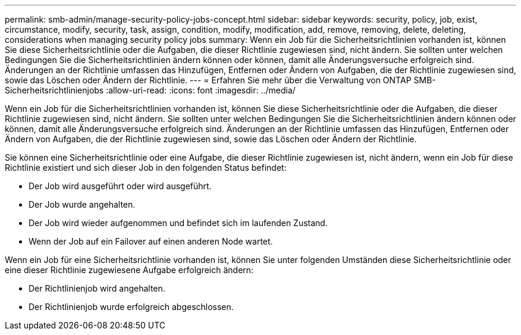---
permalink: smb-admin/manage-security-policy-jobs-concept.html 
sidebar: sidebar 
keywords: security, policy, job, exist, circumstance, modify, security, task, assign, condition, modify, modification, add, remove, removing, delete, deleting, considerations when managing security policy jobs 
summary: Wenn ein Job für die Sicherheitsrichtlinien vorhanden ist, können Sie diese Sicherheitsrichtlinie oder die Aufgaben, die dieser Richtlinie zugewiesen sind, nicht ändern. Sie sollten unter welchen Bedingungen Sie die Sicherheitsrichtlinien ändern können oder können, damit alle Änderungsversuche erfolgreich sind. Änderungen an der Richtlinie umfassen das Hinzufügen, Entfernen oder Ändern von Aufgaben, die der Richtlinie zugewiesen sind, sowie das Löschen oder Ändern der Richtlinie. 
---
= Erfahren Sie mehr über die Verwaltung von ONTAP SMB-Sicherheitsrichtlinienjobs
:allow-uri-read: 
:icons: font
:imagesdir: ../media/


[role="lead"]
Wenn ein Job für die Sicherheitsrichtlinien vorhanden ist, können Sie diese Sicherheitsrichtlinie oder die Aufgaben, die dieser Richtlinie zugewiesen sind, nicht ändern. Sie sollten unter welchen Bedingungen Sie die Sicherheitsrichtlinien ändern können oder können, damit alle Änderungsversuche erfolgreich sind. Änderungen an der Richtlinie umfassen das Hinzufügen, Entfernen oder Ändern von Aufgaben, die der Richtlinie zugewiesen sind, sowie das Löschen oder Ändern der Richtlinie.

Sie können eine Sicherheitsrichtlinie oder eine Aufgabe, die dieser Richtlinie zugewiesen ist, nicht ändern, wenn ein Job für diese Richtlinie existiert und sich dieser Job in den folgenden Status befindet:

* Der Job wird ausgeführt oder wird ausgeführt.
* Der Job wurde angehalten.
* Der Job wird wieder aufgenommen und befindet sich im laufenden Zustand.
* Wenn der Job auf ein Failover auf einen anderen Node wartet.


Wenn ein Job für eine Sicherheitsrichtlinie vorhanden ist, können Sie unter folgenden Umständen diese Sicherheitsrichtlinie oder eine dieser Richtlinie zugewiesene Aufgabe erfolgreich ändern:

* Der Richtlinienjob wird angehalten.
* Der Richtlinienjob wurde erfolgreich abgeschlossen.

